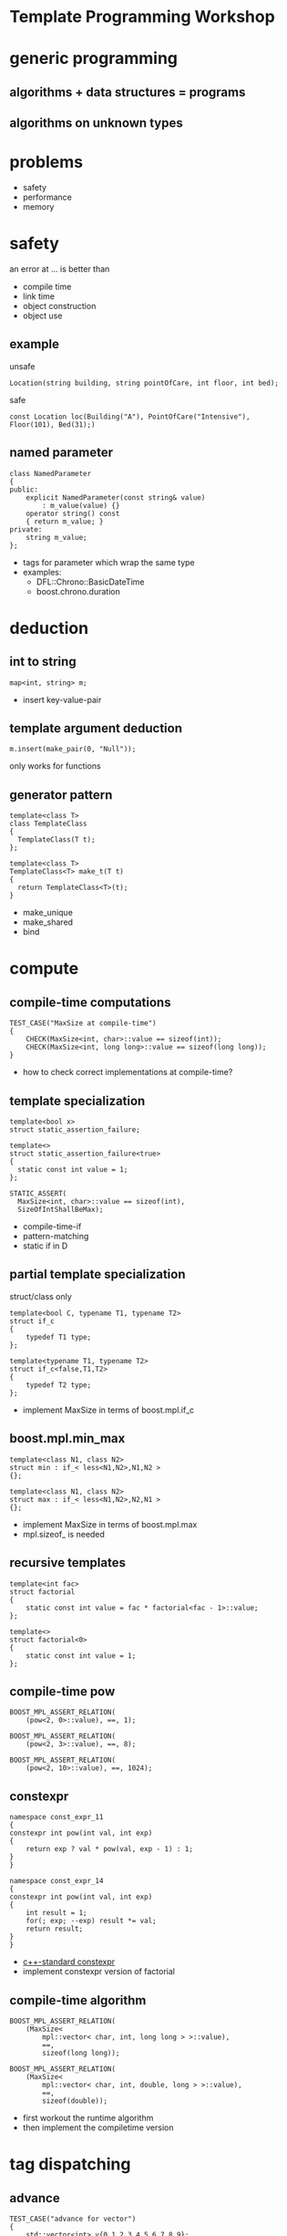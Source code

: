 #+STARTUP: showeverything
#+OPTIONS: ^:{}

#+OPTIONS: reveal_title_slide:nil
#+OPTIONS: reveal_slide_number:nil
#+OPTIONS: reveal_progress
#+OPTIONS: num:nil 
#+REVEAL_HLEVEL:1
#+REVEAL_THEME:league
#+REVEAL_TRANS:none
#+REVEAL_PLUGINS: (highlight)

* Template Programming Workshop

* generic programming

** algorithms + data structures = programs

** algorithms on unknown types

* problems
- safety
- performance
- memory

* safety
an error at ... is better than
- compile time
- link time
- object construction
- object use
** example
unsafe
#+BEGIN_SRC C++
Location(string building, string pointOfCare, int floor, int bed);
#+END_SRC
safe
#+BEGIN_SRC C++
const Location loc(Building("A"), PointOfCare("Intensive"), Floor(101), Bed(31);)
#+END_SRC
** named parameter
#+BEGIN_SRC C++
class NamedParameter
{
public:
    explicit NamedParameter(const string& value)
        : m_value(value) {}
    operator string() const
    { return m_value; }
private:
    string m_value;
};
#+END_SRC
#+BEGIN_NOTES
- tags for parameter which wrap the same type
- examples:
   - DFL::Chrono::BasicDateTime
   - boost.chrono.duration
#+END_NOTES

* deduction
** int to string
#+BEGIN_SRC C++
map<int, string> m;
#+END_SRC
#+BEGIN_NOTES
- insert key-value-pair
#+END_NOTES
** template argument deduction
#+BEGIN_SRC C++
m.insert(make_pair(0, "Null"));
#+END_SRC
#+BEGIN_NOTES
only works for functions
#+END_NOTES
** generator pattern
#+BEGIN_SRC C++
template<class T>
class TemplateClass
{
  TemplateClass(T t);
};

template<class T>
TemplateClass<T> make_t(T t)
{
  return TemplateClass<T>(t);
}
#+END_SRC
#+BEGIN_NOTES
- make_unique
- make_shared
- bind
#+END_NOTES

* compute
** compile-time computations
#+BEGIN_SRC C++
TEST_CASE("MaxSize at compile-time")
{
    CHECK(MaxSize<int, char>::value == sizeof(int));
    CHECK(MaxSize<int, long long>::value == sizeof(long long));
}
#+END_SRC
#+BEGIN_NOTES
- how to check correct implementations at compile-time?
#+END_NOTES
** template specialization
#+BEGIN_SRC C++
template<bool x>
struct static_assertion_failure;

template<>
struct static_assertion_failure<true>
{
  static const int value = 1;
};
#+END_SRC
#+BEGIN_SRC C++
STATIC_ASSERT(
  MaxSize<int, char>::value == sizeof(int),
  SizeOfIntShallBeMax);
#+END_SRC
#+BEGIN_NOTES
- compile-time-if
- pattern-matching
- static if in D
#+END_NOTES
** partial template specialization
struct/class only
#+BEGIN_SRC C++
template<bool C, typename T1, typename T2>
struct if_c
{
    typedef T1 type;
};

template<typename T1, typename T2>
struct if_c<false,T1,T2>
{
    typedef T2 type;
};
#+END_SRC
#+BEGIN_NOTES
- implement MaxSize in terms of boost.mpl.if_c
#+END_NOTES
** boost.mpl.min_max
#+BEGIN_SRC C++
template<class N1, class N2>
struct min : if_< less<N1,N2>,N1,N2 >
{};

template<class N1, class N2>
struct max : if_< less<N1,N2>,N2,N1 >
{};
#+END_SRC
#+BEGIN_NOTES
- implement MaxSize in terms of boost.mpl.max
- mpl.sizeof_ is needed
#+END_NOTES
** recursive templates
#+BEGIN_SRC C++
template<int fac>
struct factorial
{
    static const int value = fac * factorial<fac - 1>::value;
};

template<>
struct factorial<0>
{
    static const int value = 1;
};
#+END_SRC
** compile-time pow
#+BEGIN_SRC C++
BOOST_MPL_ASSERT_RELATION(
    (pow<2, 0>::value), ==, 1);

BOOST_MPL_ASSERT_RELATION(
    (pow<2, 3>::value), ==, 8);

BOOST_MPL_ASSERT_RELATION(
    (pow<2, 10>::value), ==, 1024);
#+END_SRC
** constexpr
#+BEGIN_SRC C++
namespace const_expr_11
{
constexpr int pow(int val, int exp)
{
    return exp ? val * pow(val, exp - 1) : 1;
}
}

namespace const_expr_14
{
constexpr int pow(int val, int exp)
{
    int result = 1;
    for(; exp; --exp) result *= val;
    return result;
}
}
#+END_SRC
#+BEGIN_NOTES
- [[http://en.cppreference.com/w/cpp/language/constexpr][c++-standard constexpr]]
- implement constexpr version of factorial
#+END_NOTES
** compile-time algorithm
#+BEGIN_SRC C++
BOOST_MPL_ASSERT_RELATION(
    (MaxSize<
        mpl::vector< char, int, long long > >::value),
        ==,
        sizeof(long long));

BOOST_MPL_ASSERT_RELATION(
    (MaxSize<
        mpl::vector< char, int, double, long > >::value),
        ==,
        sizeof(double));
#+END_SRC
#+BEGIN_NOTES
- first workout the runtime algorithm
- then implement the compiletime version
#+END_NOTES

* tag dispatching
** advance
#+BEGIN_SRC C++
TEST_CASE("advance for vector")
{
    std::vector<int> v{0,1,2,3,4,5,6,7,8,9};
    auto it = std::cegin(v);
    advance(it, 0);
    CHECK((*it) == 0);
    advance(it, 3);
    CHECK((*it) == 3);
    advance(it, -2);
    CHECK((*it) == 1);
}
#+END_SRC
#+BEGIN_NOTES
- implement for vector, list and forward_list
#+END_NOTES
** iterator_traits - iterator_category
#+BEGIN_SRC C++
template <class _Iter>
struct iterator_traits
{
    typedef typename _Iter::difference_type   difference_type;
    typedef typename _Iter::value_type        value_type;
    typedef typename _Iter::pointer           pointer;
    typedef typename _Iter::reference         reference;
    typedef typename _Iter::iterator_category iterator_category;
};

struct input_iterator_tag {};
struct output_iterator_tag {};
struct forward_iterator_tag       : public input_iterator_tag {};
struct bidirectional_iterator_tag : public forward_iterator_tag {};
struct random_access_iterator_tag : public bidirectional_iterator_tag {};
#+END_SRC
#+BEGIN_NOTES
- implement advance using iterator_traits
- What about c-array? Do they work with advance? Why?
#+END_NOTES
** why traits?
- No member-functions?
  - Scott Meyers "Prefer non friend non member functions over member functions"
  - interface bloat e.g. distance, next, prev, ...
- boost.type_trait and <type_traits>
- std::copy (using indirection != slow)

* policy based design
** SafePtr
#+BEGIN_SRC C++
template<class T, class CheckingPolicy, class FallbackPolicy>
class SafePtr {
    SafePtr(T* ptr) : m_ptr(ptr) {}
    ~SafePtr() { if(m_ptr) delete m_ptr; }
    T& operator*() const { return *m_ptr; }
    T* operator->() const { return m_ptr; }
};
#+END_SRC
#+BEGIN_SRC C++
template<class T>
using MySafePtr = SafePtr<T, CheckForNull<T>, ThrowException<T>>;

MySafePtr<int> sp(new int(179));
CHECK((*sp) == 179);

MySafePtr<std::string> sp(new std::string("string"));
CHECK(sp->size() == 6);

MySafePtr<std::string> sp(NULL);
CHECK_THROWS_AS(void(sp->size() == 6), std::runtime_error);
#+END_SRC
#+BEGIN_NOTES
- on dereferencing SafePtr
   - use checking policy to check if ptr is valid
   - use a fallback policy to provide defaults in case ptr is invalid
- examples:
  - LockingPolicy (look at Core::NonLockingQ vs LockingQ)
  - LoggingPolicy
  - compiletime GoF StrategyPattern
#+END_NOTES

* CRTP
Curious Reoccurring Template Pattern
#+BEGIN_SRC C++
template <class T> 
class Base {
    static void staticFunc() {
        /*...*/ T::staticSubFunc(); /*...*/
    }
    void interface() {
        /*...*/ static_cast<T*>(this)->implementation(); /*...*/
    }
};

class Derived : public Base<Derived> {
    void implementation();
    static void staticSubFunc();
};
#+END_SRC
#+BEGIN_NOTES
- Static polymorphism without virtual
- Inject behavior
- mixins
#+END_NOTES
** clone
#+BEGIN_SRC C++
class Cloneable {
    virtual ~Cloneable() {};
    virtual Cloneable *clone() const = 0;
};

class IAmCopyCloneable
: public CopyCloneable<IAmCopyCloneable>
{ /*...*/ };

TEST_CASE("cloneable") {
    IAmCopyCloneable one;
    Cloneable* clone = one.clone();
    IAmCopyCloneable* iAmClone =
	boost::polymorphic_downcast<IAmCopyCloneable*>(clone);
    CHECK(one.m_value == iAmClone->m_value);
}
#+END_SRC
#+BEGIN_NOTES
- explain with cloneable shapes
#+END_NOTES
** examples
- object counter
- enable_shared_from_this
#+BEGIN_NOTES
- http://en.cppreference.com/w/cpp/memory/enable_shared_from_this
#+END_NOTES

* SFINAE
Substitution Failure Is Not An Error
#+BEGIN_SRC C++
long multiply(int i, int j) { return i * j; }

template <class T>
typename T::multiplication_result multiply(T t1, T t2)
{
  return t1 * t2;
}

multiply(4,5);
#+END_SRC
#+BEGIN_NOTES
- useful for implementing type traits
#+END_NOTES
** is_array
#+BEGIN_SRC C++
template<class T>
struct is_array : std::false_type
{};

template<class T>
struct is_array<T[]> : std::true_type
{};

template<class T, std::size_t N>
struct is_array<T[N]> : std::true_type
{};
#+END_SRC
** enable_if
#+BEGIN_SRC C++
template <bool B, class T = void>
struct enable_if_c {
  typedef T type;
};

template <class T>
struct enable_if_c<false, T>
{};

template <class Cond, class T = void> 
struct enable_if : public enable_if_c<Cond::value, T>
{};
#+END_SRC
#+BEGIN_NOTES
- conventions are
  - value
  - type
- type_traits + enable_if = compiletime-introspection
#+END_NOTES
** copy_n
- implement copy_n which:
  - takes a source and a target container and a count
  - uses memcopy for arrays
  - otherwise an iterator loop
#+BEGIN_NOTES
- explain 3 approaches
  - enable_if in return type
  - enable_if as default parameter
  - impl with overload on true and false_type
#+END_NOTES
** examples
- HSM::OutPort::send()
- [[https://github.com/datosh/ConfigReader/blob/master/ConfigReader/ConfigReader.h][config_library]]
- c++14-library [[http://www.boost.org/doc/libs/1_61_0/libs/hana/doc/html/index.html][boost.hana]]
  - makes compiletime-introspection useable
  - fuses boost.mpl and boost.fusion

* Type Erasure
vector<int> == vector<int, MyAllocator>

vector<int> != vector<int, MyAllocator>
** boost.any
** V2::SafePtr
#+BEGIN_SRC C++
struct Tester {
  int counter = 0;
  void operator()(const SafePtr<std::string>&) {
    ++counter;
  }
};

SafePtr<std::string> sp1(
  NULL, CheckForNull<std::string>(), ThrowException<std::string>());
SafePtr<std::string> sp2(
  NULL, CheckForNull<std::string>(), DefaultConstructed<std::string>());

Tester tester;
tester(sp1);
tester(sp2);
CHECK(tester.counter == 2);
#+END_SRC
** example:
- [[http://en.cppreference.com/w/cpp/memory/shared_ptr/shared_ptr][shared_ptr]] vs.  [[http://en.cppreference.com/w/cpp/memory/unique_ptr][unique_ptr]]
- [[http://en.cppreference.com/w/cpp/utility/functional/function][function<>]]
** conclusion
- polymorphism is a detail of the implementation
- value-based-polymorphism

* compile time - runtime
- boost.fusion
  - tuples
  - views
  - algorithms
  - fusion - MPL - STL
** distance between two points

* Resources
- https://en.wikibooks.org/wiki/More_C%2B%2B_Idioms
- http://metaporky.blogspot.de/2014/07/introduction-to-c-metaprogramming-part-1.html
- https://www.youtube.com/watch?v=dyHWVQE3Oo4
- https://www.youtube.com/watch?v=9TFV2JxX7L0
- https://www.youtube.com/watch?v=urshrBatNo4
- https://www.youtube.com/watch?v=6V73Q7ULFi0
- https://akrzemi1.wordpress.com/2015/11/19/overload-resolution/ 

* TODO Expression Templates
** TODO boost.xpressive
** TODO boost.spirit

* TODO Error messages at compile-time
** TODO static_assert
** TODO ostream-operator of optional<T>

* TODO Concepts
- look at boost.concepts
- look at concepts-lite for c++17

* TODO Variadic Template Arguments

* TODO decltype

